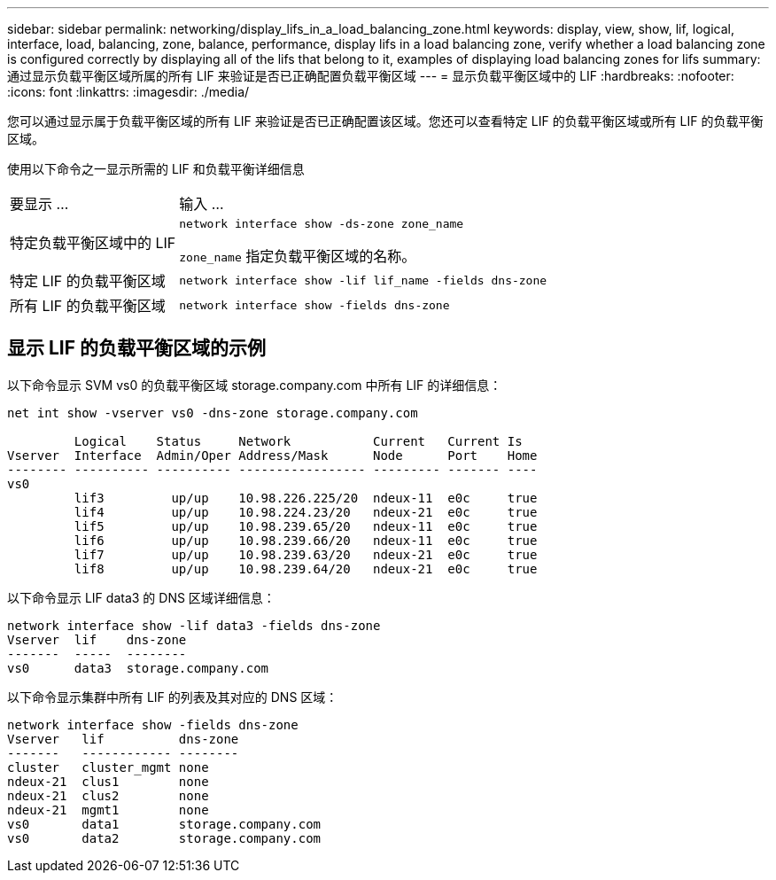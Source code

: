 ---
sidebar: sidebar 
permalink: networking/display_lifs_in_a_load_balancing_zone.html 
keywords: display, view, show, lif, logical, interface, load, balancing, zone, balance, performance, display lifs in a load balancing zone, verify whether a load balancing zone is configured correctly by displaying all of the lifs that belong to it, examples of displaying load balancing zones for lifs 
summary: 通过显示负载平衡区域所属的所有 LIF 来验证是否已正确配置负载平衡区域 
---
= 显示负载平衡区域中的 LIF
:hardbreaks:
:nofooter: 
:icons: font
:linkattrs: 
:imagesdir: ./media/


[role="lead"]
您可以通过显示属于负载平衡区域的所有 LIF 来验证是否已正确配置该区域。您还可以查看特定 LIF 的负载平衡区域或所有 LIF 的负载平衡区域。

使用以下命令之一显示所需的 LIF 和负载平衡详细信息

[cols="30,70"]
|===


| 要显示 ... | 输入 ... 


 a| 
特定负载平衡区域中的 LIF
 a| 
`network interface show -ds-zone zone_name`

`zone_name` 指定负载平衡区域的名称。



 a| 
特定 LIF 的负载平衡区域
 a| 
`network interface show -lif lif_name -fields dns-zone`



 a| 
所有 LIF 的负载平衡区域
 a| 
`network interface show -fields dns-zone`

|===


== 显示 LIF 的负载平衡区域的示例

以下命令显示 SVM vs0 的负载平衡区域 storage.company.com 中所有 LIF 的详细信息：

....
net int show -vserver vs0 -dns-zone storage.company.com

         Logical    Status     Network           Current   Current Is
Vserver  Interface  Admin/Oper Address/Mask      Node      Port    Home
-------- ---------- ---------- ----------------- --------- ------- ----
vs0
         lif3         up/up    10.98.226.225/20  ndeux-11  e0c     true
         lif4         up/up    10.98.224.23/20   ndeux-21  e0c     true
         lif5         up/up    10.98.239.65/20   ndeux-11  e0c     true
         lif6         up/up    10.98.239.66/20   ndeux-11  e0c     true
         lif7         up/up    10.98.239.63/20   ndeux-21  e0c     true
         lif8         up/up    10.98.239.64/20   ndeux-21  e0c     true
....
以下命令显示 LIF data3 的 DNS 区域详细信息：

....
network interface show -lif data3 -fields dns-zone
Vserver  lif    dns-zone
-------  -----  --------
vs0      data3  storage.company.com
....
以下命令显示集群中所有 LIF 的列表及其对应的 DNS 区域：

....
network interface show -fields dns-zone
Vserver   lif          dns-zone
-------   ------------ --------
cluster   cluster_mgmt none
ndeux-21  clus1        none
ndeux-21  clus2        none
ndeux-21  mgmt1        none
vs0       data1        storage.company.com
vs0       data2        storage.company.com
....